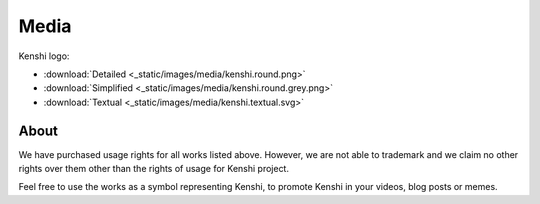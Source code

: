 Media
=====

Kenshi logo:

- :download:`Detailed <_static/images/media/kenshi.round.png>`
- :download:`Simplified <_static/images/media/kenshi.round.grey.png>`
- :download:`Textual <_static/images/media/kenshi.textual.svg>`


About
-----

We have purchased usage rights for all works listed above.
However, we are not able to trademark and we claim no other rights over
them other than the rights of usage for Kenshi project.

Feel free to use the works as a symbol representing Kenshi, to promote Kenshi
in your videos, blog posts or memes.